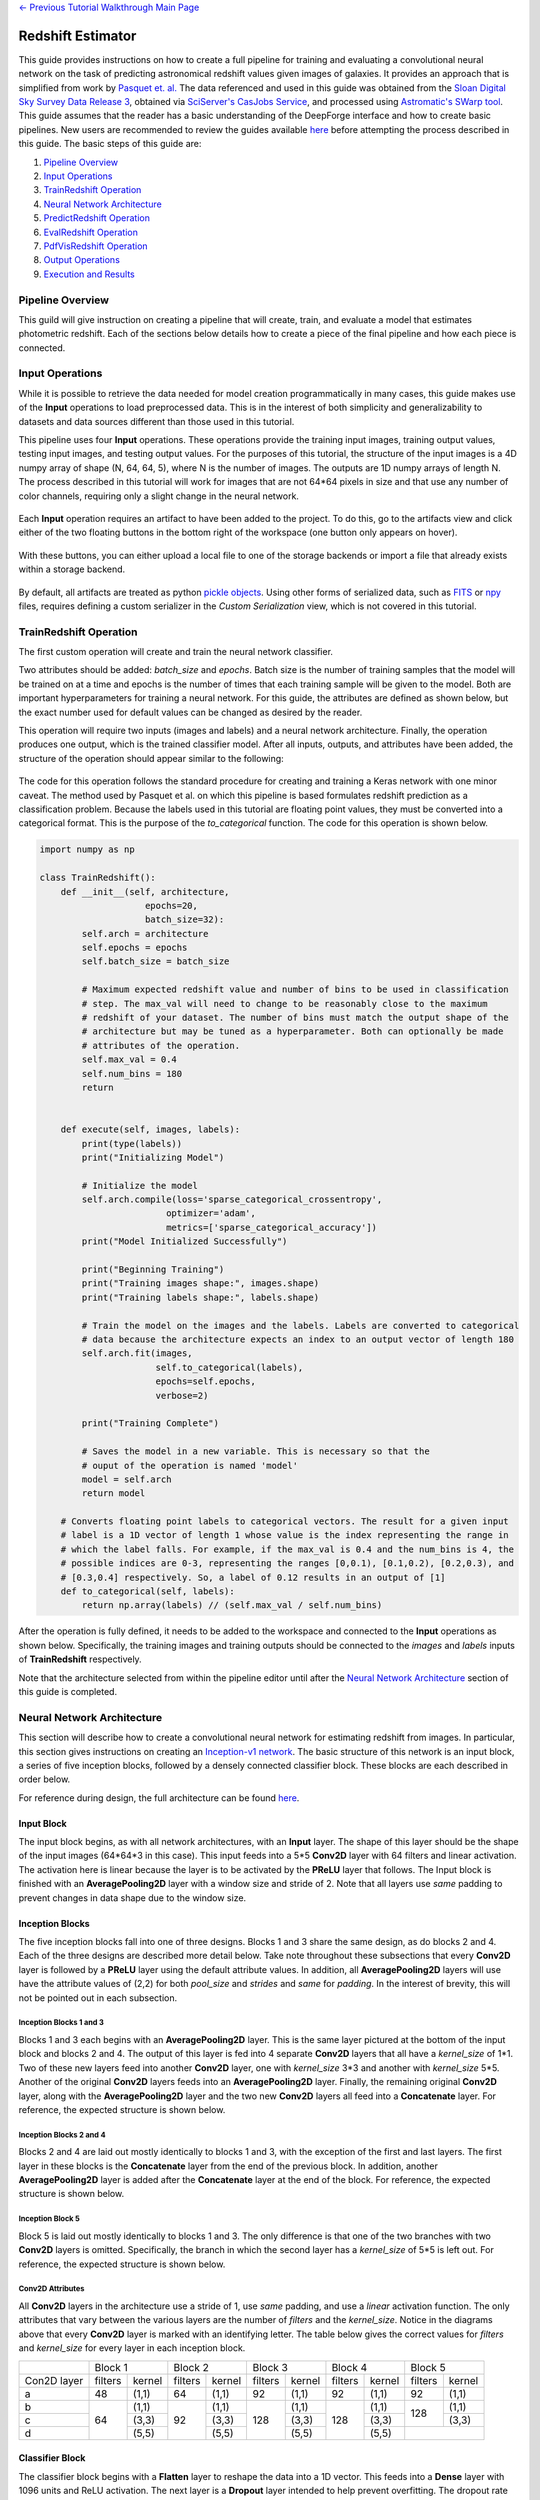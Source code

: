 .. class:: centered

    `<- Previous Tutorial <CIFAR-10-classifier.rst>`_
    `Walkthrough Main Page <walkthrough.rst>`_

Redshift Estimator
------------------

This guide provides instructions on how to create a full pipeline for training and evaluating a convolutional neural network on the task of predicting astronomical redshift values given images of galaxies. It provides an approach that is simplified from work by `Pasquet et. al. <https://arxiv.org/abs/1806.06607>`_ The data referenced and used in this guide was obtained from the `Sloan Digital Sky Survey Data Release 3 <https://www.sdss.org/dr13/>`_, obtained via `SciServer's CasJobs Service <http://www.sciserver.org/about/casjobs/>`_, and processed using `Astromatic's SWarp tool <https://www.astromatic.net/software/swarp>`_.    
This guide assumes that the reader has a basic understanding of the DeepForge interface and how to create basic pipelines. New users are recommended to review the guides available `here <walkthrough.rst>`_ before attempting the process described in this guide. The basic steps of this guide are:

1. `Pipeline Overview`_
2. `Input Operations`_
3. `TrainRedshift Operation`_
4. `Neural Network Architecture`_
5. `PredictRedshift Operation`_
6. `EvalRedshift Operation`_
7. `PdfVisRedshift Operation`_
8. `Output Operations`_
9. `Execution and Results`_


Pipeline Overview
=================
This guild will give instruction on creating a pipeline that will create, train, and evaluate a model that estimates photometric redshift. Each of the sections below details how to create a piece of the final pipeline and how each piece is connected.

.. figure:: images/redshift-final.png
   :align: center
   :scale: 50%

Input Operations
================

While it is possible to retrieve the data needed for model creation programmatically in many cases, this guide makes use of the **Input** operations to load preprocessed data. This is in the interest of both simplicity and generalizability to datasets and data sources different than those used in this tutorial.

This pipeline uses four **Input** operations. These operations provide the training input images, training output values, testing input images, and testing output values. For the purposes of this tutorial, the structure of the input images is a 4D numpy array of shape (N, 64, 64, 5), where N is the number of images. The outputs are 1D numpy arrays of length N. The process described in this tutorial will work for images that are not 64*64 pixels in size and that use any number of color channels, requiring only a slight change in the neural network.

.. figure:: images/redshift-inputs.png
    :align: center
    :scale: 50%

Each **Input** operation requires an artifact to have been added to the project. To do this, go to the artifacts view and click either of the two floating buttons in the bottom right of the workspace (one button only appears on hover).

.. figure:: images/artifact-blank.png
    :align: center
    :scale: 50%

With these buttons, you can either upload a local file to one of the storage backends or import a file that already exists within a storage backend.

.. figure:: images/artifact-import-upload.png
    :align: center
    :scale: 50%

By default, all artifacts are treated as python `pickle objects <https://docs.python.org/3/library/pickle.html>`_. Using other forms of serialized data, such as `FITS <https://fits.gsfc.nasa.gov/fits_documentation.html>`_ or `npy <https://numpy.org/doc/stable/reference/generated/numpy.lib.format.html>`_ files, requires defining a custom serializer in the *Custom Serialization* view, which is not covered in this tutorial.

TrainRedshift Operation
=======================

The first custom operation will create and train the neural network classifier.

Two attributes should be added: *batch_size* and *epochs*. Batch size is the number of training samples that the model will be trained on at a time and epochs is the number of times that each training sample will be given to the model. Both are important hyperparameters for training a neural network. For this guide, the attributes are defined as shown below, but the exact number used for default values can be changed as desired by the reader.

This operation will require two inputs (images and labels) and a neural network architecture. Finally, the operation produces one output, which is the trained classifier model. After all inputs, outputs, and attributes have been added, the structure of the operation should appear similar to the following:

.. figure:: images/redshift-train-io.png
    :align: center
    :scale: 50%

The code for this operation follows the standard procedure for creating and training a Keras network with one minor caveat. The method used by Pasquet et al. on which this pipeline is based formulates redshift prediction as a classification problem. Because the labels used in this tutorial are floating point values, they must be converted into a categorical format. This is the purpose of the *to_categorical* function. The code for this operation is shown below.

.. code-block:: python

    import numpy as np

    class TrainRedshift():
        def __init__(self, architecture,
                        epochs=20,
                        batch_size=32):
            self.arch = architecture
            self.epochs = epochs
            self.batch_size = batch_size
            
            # Maximum expected redshift value and number of bins to be used in classification
            # step. The max_val will need to change to be reasonably close to the maximum
            # redshift of your dataset. The number of bins must match the output shape of the
            # architecture but may be tuned as a hyperparameter. Both can optionally be made
            # attributes of the operation.
            self.max_val = 0.4
            self.num_bins = 180
            return


        def execute(self, images, labels):
            print(type(labels))
            print("Initializing Model")

            # Initialize the model
            self.arch.compile(loss='sparse_categorical_crossentropy',
                            optimizer='adam',
                            metrics=['sparse_categorical_accuracy'])
            print("Model Initialized Successfully")
            
            print("Beginning Training")
            print("Training images shape:", images.shape)
            print("Training labels shape:", labels.shape)

            # Train the model on the images and the labels. Labels are converted to categorical
            # data because the architecture expects an index to an output vector of length 180
            self.arch.fit(images,
                          self.to_categorical(labels),
                          epochs=self.epochs,
                          verbose=2)

            print("Training Complete")

            # Saves the model in a new variable. This is necessary so that the
            # ouput of the operation is named 'model'
            model = self.arch
            return model

        # Converts floating point labels to categorical vectors. The result for a given input
        # label is a 1D vector of length 1 whose value is the index representing the range in
        # which the label falls. For example, if the max_val is 0.4 and the num_bins is 4, the
        # possible indices are 0-3, representing the ranges [0,0.1), [0.1,0.2), [0.2,0.3), and
        # [0.3,0.4] respectively. So, a label of 0.12 results in an output of [1]
        def to_categorical(self, labels):
            return np.array(labels) // (self.max_val / self.num_bins)

After the operation is fully defined, it needs to be added to the workspace and connected to the **Input** operations as shown below. Specifically, the training images and training outputs should be connected to the *images* and *labels* inputs of **TrainRedshift** respectively.

Note that the architecture selected from within the pipeline editor until after the `Neural Network Architecture`_ section of this guide is completed.

.. figure:: images/redshift-t.png
    :align: center
    :scale: 50%

Neural Network Architecture
===========================
This section will describe how to create a convolutional neural network for estimating redshift from images. In particular, this section gives instructions on creating an `Inception-v1 network <https://towardsdatascience.com/a-simple-guide-to-the-versions-of-the-inception-network-7fc52b863202#8fff>`_. The basic structure of this network is an input block, a series of five inception blocks, followed by a densely connected classifier block. These blocks are each described in order below.

For reference during design, the full architecture can be found `here <images/incep-full.png>`_.

Input Block
^^^^^^^^^^^
The input block begins, as with all network architectures, with an **Input** layer. The shape of this layer should be the shape of the input images (64\*64\*3 in this case). This input feeds into a 5\*5 **Conv2D** layer with 64 filters and linear activation. The activation here is linear because the layer is to be activated by the **PReLU** layer that follows. The Input block is finished with an **AveragePooling2D** layer with a window size and stride of 2. Note that all layers use *same* padding to prevent changes in data shape due to the window size.

.. figure:: images/incep-input-block.png
    :align: center
    :scale: 50%

Inception Blocks
^^^^^^^^^^^^^^^^
The five inception blocks fall into one of three designs. Blocks 1 and 3 share the same design, as do blocks 2 and 4. Each of the three designs are described more detail below. Take note throughout these subsections that every **Conv2D** layer is followed by a **PReLU** layer using the default attribute values. In addition, all **AveragePooling2D** layers will use have the attribute values of (2,2) for both *pool_size* and *strides* and *same* for *padding*. In the interest of brevity, this will not be pointed out in each subsection.

Inception Blocks 1 and 3
~~~~~~~~~~~~~~~~~~~~~~~~
Blocks 1 and 3 each begins with an **AveragePooling2D** layer. This is the same layer pictured at the bottom of the input block and blocks 2 and 4. The output of this layer is fed into 4 separate **Conv2D** layers that all have a *kernel_size* of 1\*1. Two of these new layers feed into another **Conv2D** layer, one with *kernel_size* 3\*3 and another with *kernel_size* 5\*5. Another of the original **Conv2D** layers feeds into an **AveragePooling2D** layer. Finally, the remaining original **Conv2D** layer, along with the **AveragePooling2D** layer and the two new **Conv2D** layers all feed into a **Concatenate** layer. For reference, the expected structure is shown below.

.. figure:: images/incep-incep-block-1.png
    :align: center
    :scale: 50%

Inception Blocks 2 and 4
~~~~~~~~~~~~~~~~~~~~~~~~
Blocks 2 and 4 are laid out mostly identically to blocks 1 and 3, with the exception of the first and last layers. The first layer in these blocks is the **Concatenate** layer from the end of the previous block. In addition, another **AveragePooling2D** layer is added after the **Concatenate** layer at the end of the block. For reference, the expected structure is shown below.

.. figure:: images/incep-incep-block-2.png
    :align: center
    :scale: 50%

Inception Block 5
~~~~~~~~~~~~~~~~~
Block 5 is laid out mostly identically to blocks 1 and 3. The only difference is that one of the two branches with two **Conv2D** layers is omitted. Specifically, the branch in which the second layer has a *kernel_size* of 5\*5 is left out. For reference, the expected structure is shown below.

.. figure:: images/incep-incep-block-3.png
    :align: center
    :scale: 50%

Conv2D Attributes
~~~~~~~~~~~~~~~~~
All **Conv2D** layers in the architecture use a stride of 1, use *same* padding, and use a *linear* activation function. The only attributes that vary between the various layers are the number of *filters* and the *kernel_size*. Notice in the diagrams above that every **Conv2D** layer is marked with an identifying letter. The table below gives the correct values for *filters* and *kernel_size* for every layer in each inception block.

+-----------+---------------+---------------+---------------+---------------+---------------+
|           | Block 1       | Block 2       | Block 3       | Block 4       | Block 5       |
+-----------+-------+-------+-------+-------+-------+-------+-------+-------+-------+-------+
|Con2D layer|filters|kernel |filters|kernel |filters|kernel |filters|kernel |filters|kernel |
+-----------+-------+-------+-------+-------+-------+-------+-------+-------+-------+-------+
|    a      |   48  | (1,1) |   64  | (1,1) |   92  | (1,1) |   92  | (1,1) |   92  | (1,1) |
+-----------+-------+-------+-------+-------+-------+-------+-------+-------+-------+-------+
|    b      |       | (1,1) |       | (1,1) |       | (1,1) |       | (1,1) |       | (1,1) |
+-----------+       +-------+       +-------+       +-------+       +-------+  128  +-------+
|    c      |   64  | (3,3) |   92  | (3,3) |  128  | (3,3) |  128  | (3,3) |       | (3,3) |
+-----------+       +-------+       +-------+       +-------+       +-------+-------+-------+
|    d      |       | (5,5) |       | (5,5) |       | (5,5) |       | (5,5) |               |
+-----------+-------+-------+-------+-------+-------+-------+-------+-------+---------------+

Classifier Block
^^^^^^^^^^^^^^^^

The classifier block begins with a **Flatten** layer to reshape the data into a 1D vector. This feeds into a **Dense** layer with 1096 units and ReLU activation. The next layer is a **Dropout** layer intended to help prevent overfitting. The dropout rate used here is 0.3, but this may require tuning to fit the dataset most appropriately. . Finally, a **Dense** layer using softmax activation produces the final output. This final layer must use the value for *units* as the *num_bins* variable used in various operations. An optional **Output** layer may also be included but is unnecessary as long as the **Dense** layer is the lowest layer in the architecture.

.. figure:: images/incep-output.png
    :align: center
    :scale: 50%



PredictRedshift Operation
=========================
This operation uses the model created by **TrainRedshift** to predict the values of a set on input images. This operation has no attributes, takes a model and a set of images as input and produces a set of predicted values (named *labels*) and the associates probability density functions that resulted in those values (named *pdfs*). The structure of the operation is as shown below:

.. figure:: images/redshift-predict-io.png
    :align: center
    :scale: 50%
   
The *model.predict* function results in a probability density function (PDF) over all redshift values in the allowed range [0,0.4]. In order to get scalar values for predictions, a weighted average is taken for each PDF where the value being averaged is the redshift value represented by that bin and the weight is the PDF value at that bin (i.e. how likely it is that the value represented by that bin is the actual redshift value).

.. code-block:: python

    import numpy as np

    class PredictRedshift():

        def execute(self, images, model):
            # See first comment in PredictRedshift()
            max_val = 0.4
            num_bins = 180
            step = max_val / num_bins
            
            # Generates PDF for the redshift of each image
            pdfs = model.predict(images)
            bin_starts = np.arange(0, max_val, step)
            
            # Regresses prediction to a scalar value. Essentially a weighted average
            # where the weights are the pdf values for each bin and the values are
            # the beginning of the range represented by each bin.
            labels = np.sum((bin_starts + (step / 2)) * pdfs, axis=1)
            
            return pdfs, labels

After the operation is fully defined, it needs to be added to the workspace and connected to the previous operations as shown below. Specifically, the *test images* **Input** operation and the *model* output from **TrainRedshift** should be connected to the *images* and *model* inputs to **PredictRedshift** respectively.

.. figure:: images/redshift-tp.png
    :align: center
    :scale: 50%

EvalRedshift Operation
======================
This operation creates a figure for evaluating the accuracy of the redshift model. The resulting figure (shown on the right in the image below) plots the true redshift value against the predicted value. The further a point falls away from the diagonal dotted line, the more incorrect that prediction.

.. figure:: images/redshift-eval-res.png
    :align: center
    :scale: 50%

This operation has no attributes and produces no output. It requires two inputs in the form of a list of predicted redshift values (*pt*) and a list of actual redshift values (*gt*). The structure of the operation is as shown below:

.. figure:: images/redshift-eval-io.png
    :align: center
    :scale: 50%

The code for this operation is below and is heavily annotated to explain the various graphing functions.

.. code-block:: python

    import numpy as np
    from properscoring import crps_gaussian
    import matplotlib.pyplot as plt

    class EvalRedshift():

        def execute(self, gt, pt):
            print('Evaluating model')
            
            # Calculates various metrics for later display. For more info, see section 4.1 of
            # of Pasquet et. al.
            residuals = (pt - gt) / (gt + 1)
            pred_bias = np.average(residuals)
            dev_MAD = np.median(np.abs(residuals - np.median(residuals))) * 1.4826
            frac_outliers = np.count_nonzero(np.abs(residuals) > (dev_MAD * 5)) / len(residuals)
            crps = np.average(crps_gaussian(pt, np.mean(pt), np.std(pt)))

            # Creates the figure and gives it a title
            plt.figure()
            plt.title('Redshift Confusion Scatterplot')

            # Plots all galaxies where the x-value is the true redshift of a galaxy and the
            # y-value is the predicted redshift value of a galaxy
            plt.scatter(gt, pt)
            
            # Creates a dashed black line representing the line on which a perfect prediction
            # would lie. This line has a slope of 1 and goes from the origin to the maximum 
            # redshift (predicted or actual)
            maxRS = max(max(gt), max(pt))
            endpoints = [0, maxRS]
            plt.plot(endpoints, endpoints, '--k')

            # Creates a formatted string with one metric per line. Prints metrics to three
            # decimal places
            metricStr = 'pred_bias: {pb:.03f}\n' + \
                        'MAD Deviation: {dm:.03f}\n' + \
                        'Fraction of Outliers: {fo:.03f}\n' + \
                        'Avg. CRPS: {ac:.03f}'
            formattedMetrics = metricStr.format(pb=pred_bias,
                                                dm=dev_MAD,
                                                fo=frac_outliers,
                                                ac=crps)
            
            # Prints the metrics string at the top left of the figure
            plt.text(0, maxRS, formattedMetrics, va='top')
            
            # Labels axes and displays figure
            plt.ylabel('Predicted Redshift')
            plt.xlabel('True Redshift')
            plt.show()
            
            return    

Notice in the above code that there is a new library used to calculate one of the metrics. This library is not standard and is not included in many default environments. Because of this, the library needs to be added to the environment at runtime by going to the *Environment* tab in the operation editor and defining the operation dependencies as shown below. Operation dependencies are defined in the style of a `conda environment file <https://conda.io/projects/conda/en/latest/user-guide/tasks/manage-environments.html#creating-an-environment-file-manually>`_.

.. figure:: images/redshift-eval-depen.png
    :align: center
    :scale: 50%

After the operation is fully defined, it needs to be added to the workspace and connected to the previous operations as shown below. Specifically, the test values **Input** operation and the *labels* output from **PredictRedshift** should be connected to the *gt* and *pt* inputs to **EvalRedshift** respectively.

.. figure:: images/redshift-tpe.png
    :align: center
    :scale: 50%

PdfVisRedshift Operation
========================
This operation creates another figure for evaluating the accuracy of the redshift model as shown below. Compared to the output of the **EvalRedshift** operation, this figure provides a more zoomed in picture of individual predictions. Each of the subplots is a plotting of the probability density function for a randomly chosen input image. The red and green lines indicate the predicted and actual value of the image's redshift value respectively.

.. figure:: images/redshift-pdfvis-res.png
    :align: center
    :scale: 50%

This operation has one attribute, *num_images* and produces no output. It requires three inputs in the form of a list of predicted redshift values (*pt*), a list of actual redshift values (*gt*), and a list of probability density functions (*pdfs*). The structure of the operation is as shown below:

.. figure:: images/redshift-pdfvis-io.png
    :align: center
    :scale: 50%

The code for this operation is below and is heavily annotated to explain the various graphing functions.

.. code-block:: python

    import numpy as np
    import matplotlib.pyplot as plt
    import math

    class PdfVisRedshift():
        def __init__(self, num_images=9):

            # Calculates the number of rows and columns needed to arrange the images in
            # as square of a shape as possible
            self.num_images = num_images
            self.num_cols = math.ceil(math.sqrt(num_images))
            self.num_rows = math.ceil(num_images / self.num_cols)

            self.max_val = 0.4
            return


        def execute(self, gt, pt, pdfs):

            # Creates a collection of subfigures. Because each prediciton uses the same bins, 
            # x-axes are shared.
            fig, splts = plt.subplots(self.num_rows,
                                      self.num_cols,
                                      sharex=True,
                                      sharey=False)
            
            # Chooses a random selection of indices representing the chosen images
            random_indices = np.random.choice(np.arange(len(pt)),
                                              self.num_images,
                                              replace=False)
            
            # Extracts the pdfs and redshifts represented by the chosen indices
            s_pdfs = np.take(pdfs, random_indices, axis=0)
            s_pt = np.take(pt, random_indices, axis=0)
            s_gt = np.take(gt, random_indices, axis=0)
            
            # Creates a list of the lower end of the ranges represented by each bin
            x_range = np.arange(0, self.max_val, self.max_val / pdfs.shape[1])
            
            for i in range(self.num_images):
                col = i % self.num_cols
                row = i // self.num_cols

                # Creates a line graph from the current image's pdf
                splts[row,col].plot(x_range, s_pdfs[i],'-')

                # Creates two vertical lines to represent the predicted value (red) and the
                # actual value (green)
                splts[row,col].axvline(s_pt[i], color='red')
                splts[row,col].axvline(s_gt[i], color='green')
                
                # Creates a formatted string with one metric per line. Prints metrics to three
                # decimal places. d (delta) is how far off the prediction was from the actual value
                metricString = 'gt={gt:.03f}\npt={pt:.03f}\n \u0394={d:.03f}'
                metricString = metricString.format(gt = s_gt[i],
                                                   pt = s_pt[i],
                                                   d  = abs(s_gt[i]-s_pt[i]))
                
                # Determines whether the metrics should be printed on the left or right of the
                # figure. If prediction is on the left end, the right side should be more clear
                # and should be the chosen side.
                alignRight = s_pt[i] <= self.max_val / 2
                
                # Adds the metric string to the figure at the top of the subfigure (which is the
                # max value of that pdf)
                splts[row,col].text(self.max_val if alignRight else 0,
                                    np.max(s_pdfs[i]),
                                    metricString,
                                    va='top',
                                    ha='right' if alignRight else 'left')
            
            # Automatically tweaks margins and positioning of the graph
            plt.tight_layout()
            plt.show()

After the operation is fully defined, it needs to be added to the workspace and connected to the previous operations as shown below. Specifically, the *labels* and *pdfs* output from **PredictRedshift** and the test values **Input** operation should be connected to the *pt*, *pdfs* and *pt* inputs to **PdfVisRedshift** respectively.

.. figure:: images/redshift-tpep.png
    :align: center
    :scale: 50%

Output Operations
=================
**Output** operations are special operations that allow saving python objects generated during execution. For instance, in this tutorial, it might be useful to save the trained model and the generated predictions for later use or analysis. Shown below is the result of adding two **Output** operations to the pipeline to save these two objects.

.. figure:: images/redshift-final.png
    :align: center
    :scale: 50%

Objects created in this way will be saved in the execution working directory (defined in *Execution Options* when executing a pipeline) under the name given to the operation's *saveName* attribute. Objects saved in this manner will also be automatically added to the list of available artifacts for use in other pipelines.

.. figure:: images/output-artifacts.png
    :align: center
    :scale: 50%

Execution and Results
=====================
As with all pipelines, this pipeline can be executed using the red floating button in the bottom right of the pipeline editor view. In addition to the normal settings that are always included, this pipeline (as with any pipeline using **Input** operations) required additional credentials for each artifact being used.

.. figure:: images/redshift-execute-creds.png
    :align: center
    :scale: 50%

To view the output of the execution, go to the *Executions* tab and check the box next to the desired execution.

.. figure:: images/redshift-eval-res.png
    :align: center
    :scale: 50%

Unfortunately, only one of the two figures can be viewed from this page. To view the other outputs, click on the name of the execution to view its status page and open the console output for the desired operation. In the bottom left is a set of buttons for switching between console output and graph output for that operation.

.. figure:: images/redshift-pdfvis-res.png
    :align: center
    :scale: 50%

.. class:: centered

    `<- Previous Tutorial <CIFAR-10-classifier.rst>`_
    `Walkthrough Main Page <walkthrough.rst>`_